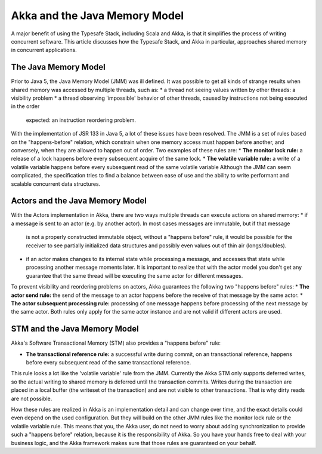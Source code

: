 Akka and the Java Memory Model
================================

A major benefit of using the Typesafe Stack, including Scala and Akka, is that it simplifies the process of writing
concurrent software.  This article discusses how the Typesafe Stack, and Akka in particular, approaches shared memory
in concurrent applications.

The Java Memory Model
---------------------
Prior to Java 5, the Java Memory Model (JMM) was ill defined. It was possible to get all kinds of strange results when
shared memory was accessed by multiple threads, such as:
* a thread not seeing values written by other threads: a visibility problem
* a thread observing 'impossible' behavior of other threads, caused by instructions not being executed in the order
  expected: an instruction reordering problem.

With the implementation of JSR 133 in Java 5, a lot of these issues have been resolved. The JMM is a set of rules based
on the "happens-before" relation, which constrain when one memory access must happen before another, and conversely,
when they are allowed to happen out of order. Two examples of these rules are:
* **The monitor lock rule:** a release of a lock happens before every subsequent acquire of the same lock.
* **The volatile variable rule:** a write of a volatile variable happens before every subsequent read of the same volatile variable
Although the JMM can seem complicated, the specification tries to find a balance between ease of use and the ability to
write performant and scalable concurrent data structures.

Actors and the Java Memory Model
--------------------------------
With the Actors implementation in Akka, there are two ways multiple threads can execute actions on shared memory:
* if a message is sent to an actor (e.g. by another actor). In most cases messages are immutable, but if that message
  is not a properly constructed immutable object, without a "happens before" rule, it would be possible for the receiver
  to see partially initialized data structures and possibly even values out of thin air (longs/doubles).
* if an actor makes changes to its internal state while processing a message, and accesses that state while processing
  another message moments later. It is important to realize that with the actor model you don't get any guarantee that
  the same thread will be executing the same actor for different messages.

To prevent visibility and reordering problems on actors, Akka guarantees the following two "happens before" rules:
*  **The actor send rule:** the send of the message to an actor happens before the receive of that message by the same actor.
*  **The actor subsequent processing rule:** processing of one message happens before processing of the next message by the same actor.
Both rules only apply for the same actor instance and are not valid if different actors are used.

STM and the Java Memory Model
-----------------------------
Akka's Software Transactional Memory (STM) also provides a "happens before" rule:

*  **The transactional reference rule:** a successful write during commit, on an transactional reference, happens before every
   subsequent read of the same transactional reference.

This rule looks a lot like the 'volatile variable' rule from the JMM. Currently the Akka STM only supports deferred writes,
so the actual writing to shared memory is deferred until the transaction commits. Writes during the transaction are placed
in a local buffer (the writeset of the transaction) and are not visible to other transactions. That is why dirty reads are
not possible.

How these rules are realized in Akka is an implementation detail and can change over time, and the exact details could
even depend on the used configuration. But they will build on the other JMM rules like the monitor lock rule or the
volatile variable rule. This means that you, the Akka user, do not need to worry about adding synchronization to provide
such a "happens before" relation, because it is the responsibility of Akka. So you have your hands free to deal with your
business logic, and the Akka framework makes sure that those rules are guaranteed on your behalf.